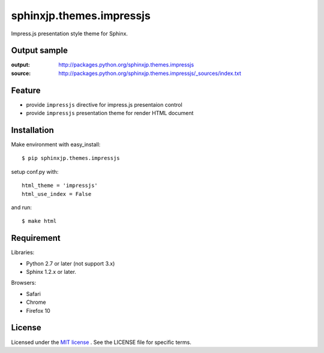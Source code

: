 ===========================
 sphinxjp.themes.impressjs
===========================

Impress.js presentation style theme for Sphinx.


Output sample
=============
:output: http://packages.python.org/sphinxjp.themes.impressjs
:source: http://packages.python.org/sphinxjp.themes.impressjs/_sources/index.txt


Feature
=======
* provide ``impressjs`` directive for impress.js presentaion control
* provide ``impressjs`` presentation theme for render HTML document


Installation
============
Make environment with easy_install::

   $ pip sphinxjp.themes.impressjs


setup conf.py with::

   html_theme = 'impressjs'
   html_use_index = False


and run::

   $ make html


Requirement
===========
Libraries:

* Python 2.7 or later (not support 3.x)
* Sphinx 1.2.x or later.


Browsers:

* Safari
* Chrome
* Firefox 10


License
=======
Licensed under the `MIT license <http://www.opensource.org/licenses/mit-license.php>`_ .
See the LICENSE file for specific terms.


.. END
